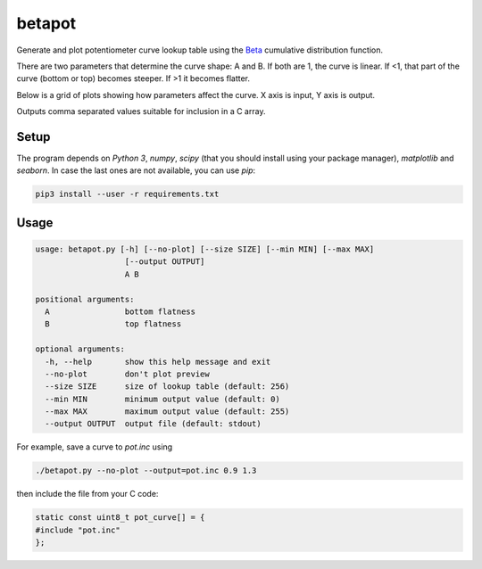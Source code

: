 betapot
========

Generate and plot potentiometer curve lookup table using the Beta_ cumulative
distribution function.

.. _Beta: https://en.wikipedia.org/wiki/Beta_distribution

There are two parameters that determine the curve shape: A and B. If both are 1,
the curve is linear.  If <1, that part of the curve (bottom or top) becomes
steeper.  If >1 it becomes flatter.

Below is a grid of plots showing how parameters affect the curve. X axis is
input, Y axis is output.

.. image:: grid.png
  :name: Grid of example curves

Outputs comma separated values suitable for inclusion in a C array.


Setup
-----

The program depends on `Python 3`, `numpy`, `scipy` (that you should install
using your package manager), `matplotlib` and `seaborn`. In case the last ones
are not available, you can use `pip`:

.. code:: sh

  pip3 install --user -r requirements.txt


Usage
-----

.. code::

  usage: betapot.py [-h] [--no-plot] [--size SIZE] [--min MIN] [--max MAX]
                     [--output OUTPUT]
                     A B

  positional arguments:
    A                bottom flatness
    B                top flatness

  optional arguments:
    -h, --help       show this help message and exit
    --no-plot        don't plot preview
    --size SIZE      size of lookup table (default: 256)
    --min MIN        minimum output value (default: 0)
    --max MAX        maximum output value (default: 255)
    --output OUTPUT  output file (default: stdout)


For example, save a curve to `pot.inc` using

.. code:: sh

  ./betapot.py --no-plot --output=pot.inc 0.9 1.3

then include the file from your C code:

.. code:: c

  static const uint8_t pot_curve[] = {
  #include "pot.inc"
  };

